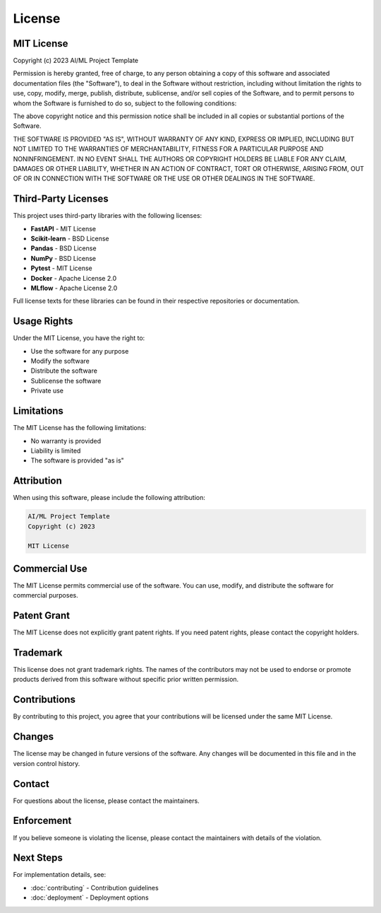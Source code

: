 License
=======

MIT License
-----------

Copyright (c) 2023 AI/ML Project Template

Permission is hereby granted, free of charge, to any person obtaining a copy
of this software and associated documentation files (the "Software"), to deal
in the Software without restriction, including without limitation the rights
to use, copy, modify, merge, publish, distribute, sublicense, and/or sell
copies of the Software, and to permit persons to whom the Software is
furnished to do so, subject to the following conditions:

The above copyright notice and this permission notice shall be included in all
copies or substantial portions of the Software.

THE SOFTWARE IS PROVIDED "AS IS", WITHOUT WARRANTY OF ANY KIND, EXPRESS OR
IMPLIED, INCLUDING BUT NOT LIMITED TO THE WARRANTIES OF MERCHANTABILITY,
FITNESS FOR A PARTICULAR PURPOSE AND NONINFRINGEMENT. IN NO EVENT SHALL THE
AUTHORS OR COPYRIGHT HOLDERS BE LIABLE FOR ANY CLAIM, DAMAGES OR OTHER
LIABILITY, WHETHER IN AN ACTION OF CONTRACT, TORT OR OTHERWISE, ARISING FROM,
OUT OF OR IN CONNECTION WITH THE SOFTWARE OR THE USE OR OTHER DEALINGS IN THE
SOFTWARE.

Third-Party Licenses
--------------------

This project uses third-party libraries with the following licenses:

* **FastAPI** - MIT License
* **Scikit-learn** - BSD License
* **Pandas** - BSD License
* **NumPy** - BSD License
* **Pytest** - MIT License
* **Docker** - Apache License 2.0
* **MLflow** - Apache License 2.0

Full license texts for these libraries can be found in their respective
repositories or documentation.

Usage Rights
------------

Under the MIT License, you have the right to:

* Use the software for any purpose
* Modify the software
* Distribute the software
* Sublicense the software
* Private use

Limitations
-----------

The MIT License has the following limitations:

* No warranty is provided
* Liability is limited
* The software is provided "as is"

Attribution
-----------

When using this software, please include the following attribution:

.. code-block:: text

   AI/ML Project Template
   Copyright (c) 2023
   
   MIT License

Commercial Use
--------------

The MIT License permits commercial use of the software. You can use,
modify, and distribute the software for commercial purposes.

Patent Grant
------------

The MIT License does not explicitly grant patent rights. If you need
patent rights, please contact the copyright holders.

Trademark
---------

This license does not grant trademark rights. The names of the
contributors may not be used to endorse or promote products derived
from this software without specific prior written permission.

Contributions
-------------

By contributing to this project, you agree that your contributions
will be licensed under the same MIT License.

Changes
-------

The license may be changed in future versions of the software. Any
changes will be documented in this file and in the version control
history.

Contact
-------

For questions about the license, please contact the maintainers.

Enforcement
-----------

If you believe someone is violating the license, please contact
the maintainers with details of the violation.

Next Steps
----------

For implementation details, see:

* :doc:`contributing` - Contribution guidelines
* :doc:`deployment` - Deployment options